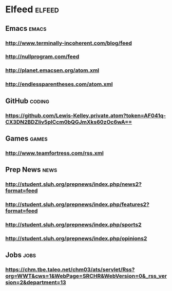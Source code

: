 * Elfeed                                                             :elfeed:
** Emacs                                                             :emacs:
*** http://www.terminally-incoherent.com/blog/feed
*** http://nullprogram.com/feed
*** http://planet.emacsen.org/atom.xml
*** http://endlessparentheses.com/atom.xml
** GitHub :coding:
*** https://github.com/Lewis-Kelley.private.atom?token=AF041q-CX3DN2BDZIiv5plCcm0bQGJmXks60zOc6wA==
** Games :games:
*** http://www.teamfortress.com/rss.xml
** Prep News :news:
*** http://student.sluh.org/prepnews/index.php/news2?format=feed
*** http://student.sluh.org/prepnews/index.php/features2?format=feed
*** http://student.sluh.org/prepnews/index.php/sports2
*** http://student.sluh.org/prepnews/index.php/opinions2
** Jobs :jobs:
*** https://chm.tbe.taleo.net/chm03/ats/servlet/Rss?org=WWT&cws=1&WebPage=SRCHR&WebVersion=0&_rss_version=2&department=13

